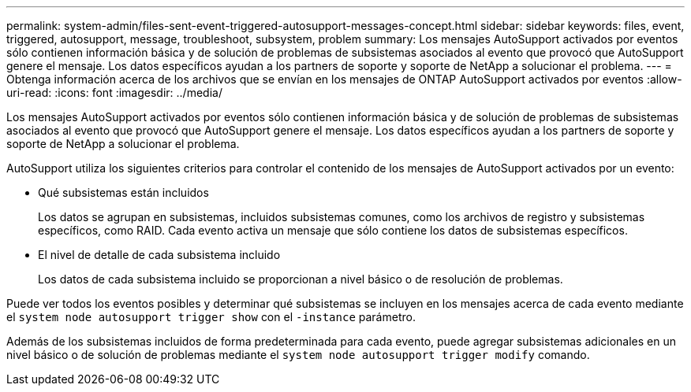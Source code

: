 ---
permalink: system-admin/files-sent-event-triggered-autosupport-messages-concept.html 
sidebar: sidebar 
keywords: files, event, triggered, autosupport, message, troubleshoot, subsystem, problem 
summary: Los mensajes AutoSupport activados por eventos sólo contienen información básica y de solución de problemas de subsistemas asociados al evento que provocó que AutoSupport genere el mensaje. Los datos específicos ayudan a los partners de soporte y soporte de NetApp a solucionar el problema. 
---
= Obtenga información acerca de los archivos que se envían en los mensajes de ONTAP AutoSupport activados por eventos
:allow-uri-read: 
:icons: font
:imagesdir: ../media/


[role="lead"]
Los mensajes AutoSupport activados por eventos sólo contienen información básica y de solución de problemas de subsistemas asociados al evento que provocó que AutoSupport genere el mensaje. Los datos específicos ayudan a los partners de soporte y soporte de NetApp a solucionar el problema.

AutoSupport utiliza los siguientes criterios para controlar el contenido de los mensajes de AutoSupport activados por un evento:

* Qué subsistemas están incluidos
+
Los datos se agrupan en subsistemas, incluidos subsistemas comunes, como los archivos de registro y subsistemas específicos, como RAID. Cada evento activa un mensaje que sólo contiene los datos de subsistemas específicos.

* El nivel de detalle de cada subsistema incluido
+
Los datos de cada subsistema incluido se proporcionan a nivel básico o de resolución de problemas.



Puede ver todos los eventos posibles y determinar qué subsistemas se incluyen en los mensajes acerca de cada evento mediante el `system node autosupport trigger show` con el `-instance` parámetro.

Además de los subsistemas incluidos de forma predeterminada para cada evento, puede agregar subsistemas adicionales en un nivel básico o de solución de problemas mediante el `system node autosupport trigger modify` comando.
